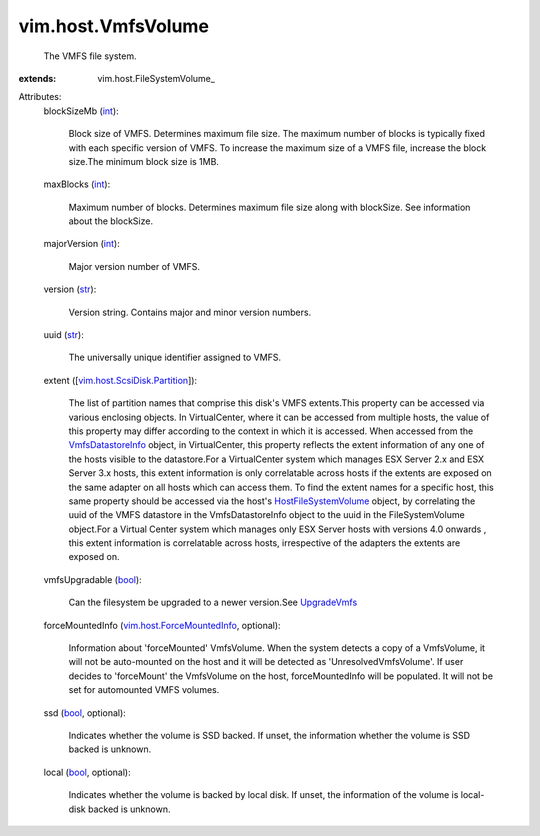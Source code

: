 
vim.host.VmfsVolume
===================
  The VMFS file system.
:extends: vim.host.FileSystemVolume_

Attributes:
    blockSizeMb (`int <https://docs.python.org/2/library/stdtypes.html>`_):

       Block size of VMFS. Determines maximum file size. The maximum number of blocks is typically fixed with each specific version of VMFS. To increase the maximum size of a VMFS file, increase the block size.The minimum block size is 1MB.
    maxBlocks (`int <https://docs.python.org/2/library/stdtypes.html>`_):

       Maximum number of blocks. Determines maximum file size along with blockSize. See information about the blockSize.
    majorVersion (`int <https://docs.python.org/2/library/stdtypes.html>`_):

       Major version number of VMFS.
    version (`str <https://docs.python.org/2/library/stdtypes.html>`_):

       Version string. Contains major and minor version numbers.
    uuid (`str <https://docs.python.org/2/library/stdtypes.html>`_):

       The universally unique identifier assigned to VMFS.
    extent ([`vim.host.ScsiDisk.Partition <vim/host/ScsiDisk/Partition.rst>`_]):

       The list of partition names that comprise this disk's VMFS extents.This property can be accessed via various enclosing objects. In VirtualCenter, where it can be accessed from multiple hosts, the value of this property may differ according to the context in which it is accessed. When accessed from the `VmfsDatastoreInfo <vim/host/VmfsDatastoreInfo.rst>`_ object, in VirtualCenter, this property reflects the extent information of any one of the hosts visible to the datastore.For a VirtualCenter system which manages ESX Server 2.x and ESX Server 3.x hosts, this extent information is only correlatable across hosts if the extents are exposed on the same adapter on all hosts which can access them. To find the extent names for a specific host, this same property should be accessed via the host's `HostFileSystemVolume <vim/host/FileSystemVolume.rst>`_ object, by correlating the uuid of the VMFS datastore in the VmfsDatastoreInfo object to the uuid in the FileSystemVolume object.For a Virtual Center system which manages only ESX Server hosts with versions 4.0 onwards , this extent information is correlatable across hosts, irrespective of the adapters the extents are exposed on.
    vmfsUpgradable (`bool <https://docs.python.org/2/library/stdtypes.html>`_):

       Can the filesystem be upgraded to a newer version.See `UpgradeVmfs <vim/host/StorageSystem.rst#upgradeVmfs>`_ 
    forceMountedInfo (`vim.host.ForceMountedInfo <vim/host/ForceMountedInfo.rst>`_, optional):

       Information about 'forceMounted' VmfsVolume. When the system detects a copy of a VmfsVolume, it will not be auto-mounted on the host and it will be detected as 'UnresolvedVmfsVolume'. If user decides to 'forceMount' the VmfsVolume on the host, forceMountedInfo will be populated. It will not be set for automounted VMFS volumes.
    ssd (`bool <https://docs.python.org/2/library/stdtypes.html>`_, optional):

       Indicates whether the volume is SSD backed. If unset, the information whether the volume is SSD backed is unknown.
    local (`bool <https://docs.python.org/2/library/stdtypes.html>`_, optional):

       Indicates whether the volume is backed by local disk. If unset, the information of the volume is local-disk backed is unknown.
